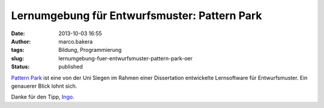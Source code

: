 Lernumgebung für Entwurfsmuster: Pattern Park
#############################################
:date: 2013-10-03 16:55
:author: marco.bakera
:tags: Bildung, Programmierung
:slug: lernumgebung-fuer-entwurfsmuster-pattern-park-oer
:status: published

`Pattern
Park <http://www.die.informatik.uni-siegen.de/index.php/lehrmaterialien.html>`__
ist eine von der Uni Siegen im Rahmen einer Dissertation entwickelte
Lernsoftware für Entwurfsmuster. Ein genauerer Blick lohnt sich.

Danke für den Tipp,
`Ingo <http://blog.ingo-bartling.de/online-editoren/>`__.

 
